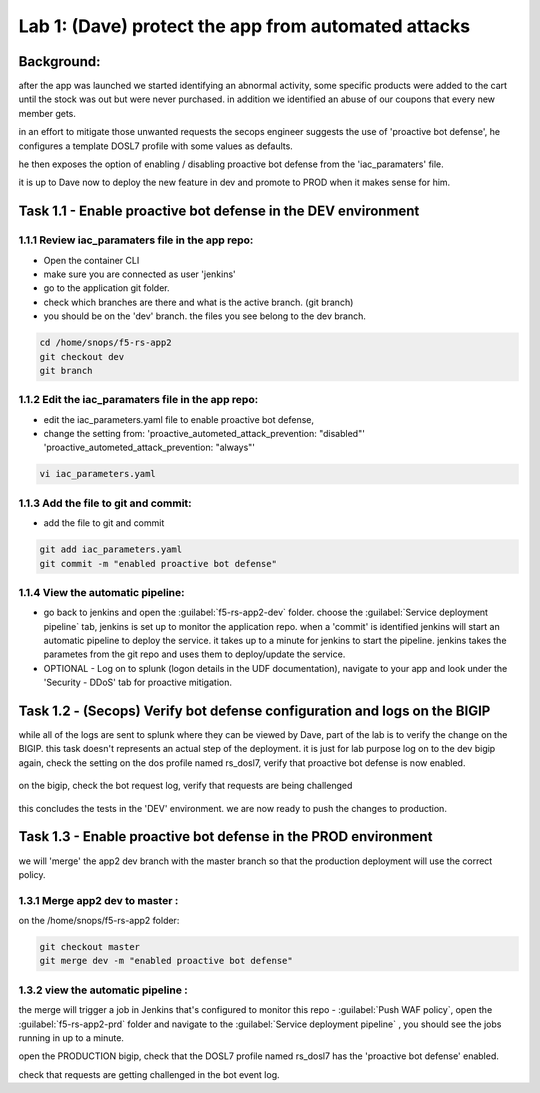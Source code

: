 Lab 1: (Dave) protect the app from automated attacks 
----------------------------------

Background: 
~~~~~~~~~~~~~

after the app was launched we started identifying an abnormal activity, some specific products were added to the cart until the stock was out but were never purchased. in addition we identified an abuse of our coupons that every new member gets. 

in an effort to mitigate those unwanted requests the secops engineer suggests the use of 'proactive bot defense', he configures a template DOSL7 profile with some values as defaults. 
 
he then exposes the option of enabling / disabling proactive bot defense from the 'iac_paramaters' file. 

it is up to Dave now to deploy the new feature in dev and promote to PROD when it makes sense for him. 
 
Task 1.1 - Enable proactive bot defense in the DEV environment 
~~~~~~~~~~~~~~~~~~~~~~~~~~~~~~~~~~~~~~~~~~~~~~~~~~~~~~~~~~~~~~

1.1.1 Review iac_paramaters file in the app repo:
****************************************************

- Open the container CLI
- make sure you are connected as user 'jenkins' 
- go to the application git folder. 
- check which branches are there and what is the active branch. (git branch) 
- you should be on the 'dev' branch. the files you see belong to the dev branch. 

.. code-block:: terminal

   cd /home/snops/f5-rs-app2
   git checkout dev
   git branch
   
1.1.2 Edit the iac_paramaters file in the app repo:
****************************************************
 
- edit the iac_parameters.yaml file to enable proactive bot defense, 
- change the setting from: 'proactive_autometed_attack_prevention: "disabled"' 'proactive_autometed_attack_prevention: "always"'

.. code-block:: terminal

   vi iac_parameters.yaml 

1.1.3 Add the file to git and commit:
****************************************************  
- add the file to git and commit 

.. code-block:: terminal

   git add iac_parameters.yaml
   git commit -m "enabled proactive bot defense"

1.1.4 View the automatic pipeline:
**************************************************** 
   
- go back to jenkins and open the :guilabel:`f5-rs-app2-dev` folder. choose the :guilabel:`Service deployment pipeline` tab, 
  jenkins is set up to monitor the application repo. when a 'commit' is identified jenkins will start an automatic pipeline to deploy the service. it takes up to a minute for jenkins to start the pipeline. 
  jenkins takes the parametes from the git repo and uses them to deploy/update the service. 

- OPTIONAL - Log on to splunk (logon details in the UDF documentation), navigate to your app and look under the 'Security - DDoS' tab for proactive mitigation. 

Task 1.2 - (Secops) Verify bot defense configuration and logs on the BIGIP 
~~~~~~~~~~~~~~~~~~~~~~~~~~~~~~~~~~~~~~~~~~~~~~~~~~~~~~~~~~~~~~

while all of the logs are sent to splunk where they can be viewed by Dave, part of the lab is to verify the change on the BIGIP. 
this task doesn't represents an actual step of the deployment. it is just for lab purpose 
log on to the dev bigip again, check the setting on the dos profile named rs_dosl7, verify that proactive bot defense is now enabled.

	|pbd-bigip-010|
   
on the bigip, check the bot request log, verify that requests are being challenged

	|pbd-bigip-020|


this concludes the tests in the 'DEV' environment. we are now ready to push the changes to production. 

Task 1.3 - Enable proactive bot defense in the PROD environment 
~~~~~~~~~~~~~~~~~~~~~~~~~~~~~~~~~~~~~~~~~~~~~~~~~~~~~~~~~~~~~~

we will 'merge' the app2 dev branch with the master branch so that the production deployment will use the correct policy. 

1.3.1 Merge app2 dev to master :
**************************************************** 

on the /home/snops/f5-rs-app2 folder:

.. code-block:: terminal
 
   git checkout master
   git merge dev -m "enabled proactive bot defense"

1.3.2 view the automatic pipeline :
****************************************************    

the merge will trigger a job in Jenkins that's configured to monitor this repo - :guilabel:`Push WAF policy`, open the :guilabel:`f5-rs-app2-prd` folder and navigate to the :guilabel:`Service deployment pipeline` , you should see the jobs running in up to a minute.  

open the PRODUCTION bigip, check that the DOSL7 profile named rs_dosl7 has the 'proactive bot defense' enabled. 

check that requests are getting challenged in the bot event log. 



   
   
.. |pbd-bigip-010| image:: images/pbd-bigip-010.PNG 
   
.. |pbd-bigip-020| image:: images/pbd-bigip-020|.PNG 
   
.. |ale-bigip-010| image:: images/ale-bigip-010.PNG
   
.. |jenkins040| image:: images/jenkins040.PNG
   
.. |jenkins050| image:: images/jenkins050.PNG
   
.. |jenkins060| image:: images/jenkins060.PNG
   
.. |jenkins070| image:: images/jenkins070.PNG
   
.. |hackazone010| image:: images/hackazone010.PNG
